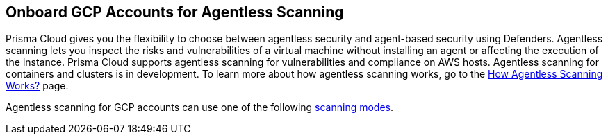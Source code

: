 == Onboard GCP Accounts for Agentless Scanning

Prisma Cloud gives you the flexibility to choose between agentless security and agent-based security using Defenders. Agentless scanning lets you inspect the risks and vulnerabilities of a virtual machine without installing an agent or affecting the execution of the instance. Prisma Cloud supports agentless scanning for vulnerabilities and compliance on AWS hosts. Agentless scanning for containers and clusters is in development. To learn more about how agentless scanning works, go to the xref:../agentless-scanning-results.adoc[How Agentless Scanning Works?] page.

Agentless scanning for GCP accounts can use one of the following xref:../agentless-scanning.adoc#scanning-modes[scanning modes].

ifdef::prisma_cloud[]

* *Same Account* scanning mode: You scan all hosts of a cloud account that belong to the same GCP cloud account. This scanning mode keeps the snapshots within the same GCP account where the hosts run and spins up the scanners using that same account.

* *Hub Account* scanning mode: You scan all hosts in one or more cloud accounts, which are called target accounts, from another dedicated cloud account. This dedicated cloud account is called a hub account and it spins up the agentless scanners.

To onboard your GCP account for agentless scanning in same account mode you need to complete the following tasks.

toc::[]

To use the hub account mode, you must complete the following steps.

. <<#onboard-gcp-account,Onboard the GCP account>> to use as the hub account for agentless scanning to Prisma Cloud.

. <<#onboard-gcp-account,Onboard the GCP account>> or accounts to Prisma Cloud that you want to scan using Prisma Cloud agentless scanning.

. <<#configure-gcp-accounts,Configure>> the onboarded target accounts to use the onboarded hub account.

[#gcp-prerequisites]
=== Prerequisites

You need the following items to onboard a GCP account for agentless scanning.

* A Prisma Cloud tenant.

* A GCP project with the permissions needed to create a service account and roles under this project.

* At least one Google Compute VM instance deployed with running containers to validate scanning.

* A working connection from your cloud account to Prisma Cloud.

[#onboard-gcp-account]
[.task]
=== Onboard your GCP Account to Prisma Cloud

[.procedure]

. Login to your Prisma Cloud Enterprise tenant.

. Go to *Settings > Cloud Accounts > Add Cloud Account*.

. Select GCP as the cloud provider.
+
image::agentless-cloud-providers.png[width=800]

. Provide the following information in the *Get Started* page.
+
image::agentless-gcp-pcee-get-started.png[width=800]

.. Enter an account name to identify the account in Prisma Cloud.

. Click *Next*.

. Provide the following information in the *Account Details* page.
+
image::agentless-gcp-pcee-account-details.png[width=800]

.. Under *Onboard*, select *Project*.

.. Enter the ID of your GCP project.

. Click *Next*.

. Select the *Security Capabilities* you need. The *Agentless Scanning* and *Serverless Function Scanning* are enabled by default.
+
image::agentless-pcee-security-capabilities.png[width=400]

. Click *Next*.

. In the *Configure Account* page, select *Service Account Key*
+
image::agentless-gcp-pcee-configure-account.png[width=800]

. Click *Download Terraform Script*.

. Login to the https://shell.cloud.google.com/[Google Cloud shell].

. Upload the Terraform script you downloaded from Prisma Cloud.

.. On the Google Cloud shell page, click *More* - the three dots on the upper right corner.
+
image::agentless-gcp-more-menu.png[width=800]

.. Click *Upload*.
.. Select the downloaded Terraform script.
.. Click *Upload*.

. Initialize the Terraform script with the following command in the Google Cloud shell console.
+
[source]
----
terraform init
----

. Once initialization is complete, apply the Terraform script with the following command in the Google Cloud shell console.
+
[source]
----
terraform apply
----

.. If a popup to authorize appears, accept.
.. Enter `yes` in the console when asked.

. Once the Terraform script is applied, it created the service account file on the same folder using the project ID as prefix. Download the service account file.

.. On the Google Cloud shell page, click *More* - the three dots on the upper right corner.
+
image::agentless-gcp-more-menu.png[width=800]

.. Click *Download*.
.. Select the created service account file.
.. Click *Download*.

. In the *Configure Account* page, drag and drop or upload the service account file.
+
image::agentless-gcp-pcee-configure-account.png[width=800]

. Click *Next*.

. Select the account group in Prisma Cloud to associate with your GCP account in the *Assign Account Groups* page.
+
image::agentless-pcee-assign-groups.png[width=400]

. Click *Next*.

. Review the status of each of the services and fix any issues.

. Click *Save*.

[#configure-gcp-accounts]
[.task]
=== Configure Agentless Scanning for GCP Accounts

[.procedure]

. In Prisma Cloud, go to *Compute > Manage > Cloud Accounts*.

. Click the edit button of your cloud account.

. Go to the *Agentless Scanning* section.

. Expand the *Advanced settings* and provide the following information.
+
image::agentless-gcp-pcee-advanced-settings.png[width=540]

.. Enable Permissions check to verify that the permissions are correct before running a
scan.
.. *Scanning type*: For GCP accounts, you can decide between xref:../agentless-scanning.adoc#scanning-modes[two scanning modes].

... *Same Account*: Scan hosts of your GCP account using that same account. Use this value for the account you want to use as the hub account.

... *Hub Account*: Scan hosts of your GCP account using a different account. Select another onboarded account from the list to scan the account you are configuring.

.. Enter a *Proxy* value if traffic leaving your GCP tenant uses a proxy.

.. Under *Scan scope* you can choose *All regions* to scan in all GCP regions. If you choose
Custom regions, enter the AWS region in which you want Prisma Cloud to scan.

.. Enter tags under *Exclude VMs by tags* to further limit the scope of the scan.

.. Choose whether or not to *Scan non running hosts*.

.. Choose whether or not to enable *Auto-scale scanning*. If you disable auto-scale, specify number of
scanners Prisma Cloud should employ.

. Click Next.

. Leave the *Discovery features* unchanged.

. Click *Save* to return to *Compute > Manage > Cloud accounts*.

[.task]
[#gcp-scan-vulnerabilities-pcee]
=== Scan for Vulnerabilities

[.procedure]

. Go to *Compute > Manage > Cloud accounts*.

. Click the scan icon on the top right corner of the accounts table.

. Click Start Agentless scan
+
image::agentless-start-scan.png[width=400]

. Click the scan icon in the top right corner of the console to view the scan status.

. View the results.

.. Go to *Compute > Monitor > Vulnerabilities > Hosts*.

.. Click on the *Filter hosts* text bar.
+
image::vulnerability-results-filters.png[width=400]

.. Select the *Scanned by* filter.
+
image::vulnerability-results-scanned-by.png[width=400]

.. Select the *Agentless* filter.
+
image::vulnerability-results-scanned-by-agentless.png[width=400]

endif::prisma_cloud[]

ifdef::compute_edition[]

* <<#pcce-gcp-same-account,Same Account>> scanning mode: You scan all hosts of a cloud account that belong to the same GCP cloud account. This scanning mode keeps the snapshots within the same GCP account where the hosts run and spins up the scanners using that same account.

* <<#pcce-gcp-hub-account,Hub Account>> scanning mode: You scan all hosts in one or more cloud accounts, which are called target accounts, from another dedicated cloud account. This dedicated cloud account is called a hub account and it spins up the agentless scanners.

[#pcce-gcp-same-account]

=== Onboard your GCP Account in Same Account Mode

The following procedure shows the steps required to configure Prisma Cloud agentless scanning for a GCP project using the same account scanning mode with Prisma Cloud Compute credentials.

This document uses the same name for the following items.
* Your GCP project
* Its service account
* Your Prisma Cloud account

This choice creates a one-to-one mapping of projects, accounts, resources, and filenames. This mapping is not required, but it leads to simpler commands.

[.task]
==== Configure your GCP Project

[.procedure]

. Setup your Google Cloud Project.

.. Login to the https://shell.cloud.google.com/[Google Cloud shell].

.. Set an environment variable with the name of your project.
+
[source]
----
export PROJECT_NAME=example_project
----

.. Create a Google Cloud project.
+
[source]
----
export PROJECT_BILLING_ACCOUNT="ABCDE-12345-FGHIJ"
gcloud projects create ${PROJECT_NAME}
gcloud billing projects link ${PROJECT_NAME} --billing-account ${PROJECT_BILLING_ACCOUNT}
----

.. Enable the Google Cloud APIs needed for agentless scanning.
+
[source]
----
gcloud config set project ${PROJECT_NAME}
gcloud services enable cloudresourcemanager.googleapis.com
gcloud services enable compute.googleapis.com
gcloud services enable iam.googleapis.com
gcloud services enable deploymentmanager.googleapis.com
----

. Create the needed service account.
+
[source]
----
gcloud config set project ${PROJECT_NAME}
gcloud iam service-accounts create ${PROJECT_NAME} --display-name="Prisma Cloud Service Account for Agentless Scanning"
----

. Create and download the service account key file.
+
[source]
----
cloud iam service-accounts keys create ${PROJECT_NAME}-service_account_key.json --iam-account=${PROJECT_NAME}@${PROJECT_NAME}.iam.gserviceaccount.com
[ "${GOOGLE_CLOUD_SHELL}X" == "trueX" ] && cloudshell download ${PROJECT_NAME}-service_account_key.json
----

[.task]
==== Configure your GCP Account in Prisma Cloud Compute

[.procedure]
. Log in to your Prisma Cloud Compute Console.

. Go to *Manage > Cloud* Accounts.

. Click *+Add account*.
+
image::agentless-add-account.png[width=400]

. Enter the following information in the *Account config* page.
+
image::agentless-gcp-account-config.png[width=400]

.. *Select Cloud provider*: GCP

.. *Account ID:* Enter your Google project ID.

.. *Description:* Provide an optional string.

.. *Service account:* Paste the contents of the downloaded service account key file.

.. *API token:* Leave blank.

. Click *Next*.

. In the Agentless scanning page, complete the following steps.
+
image::agentless-gcp-advanced-settings.png[width=400]

.. Enable *Agentless scanning*.

.. Set the *Console URL* and *Port* to the address of your Prisma Cloud console that can be reached from the internet. To create an address or FQDN reachable from the internet, complete the xref:../../configure/subject_alternative_names.adoc[Subject Alternative Names procedure].

.. Expand *Advanced settings*.

.. Enable *Permission check*.

.. Under *Scanning type*, *select Same account*.

.. Click *Download*.

.. Under *Scan scope* you can choose *All regions* to scan for VMs in all GCP regions. If you choose *Custom regions*, enter the GCP region in which you want Prisma Cloud to scan for VMs.

.. Enter tags under *Exclude VMs by tags* to further limit the scope of the scan.

.. Choose whether or not to *Scan non running hosts*

.. Choose whether or not to enable *Auto-scale scanning*. If you disable auto-scale, specify number of scanners Prisma Cloud should employ.

.. Enter a custom *Subnet* if needed to allow the Prisma Cloud console to communicate back with GCP. If blank, Prisma Cloud uses the _default_ subnet in your project to connect to the Prisma Cloud Console. Don't use a default subnet or specify a custom subnet that's provided by a Shared VPC.

. Click *Next*.

[.task]
==== Apply the Jinja Template in GCP

[.procedure]

. Login to the https://shell.cloud.google.com/[Google Cloud shell].

. Set an environment variable with the project number.
+
[source]
----
gcloud config set project ${PROJECT_NAME}
export PROJECT_NUMBER=$(gcloud projects list --filter=${PROJECT_NAME} --format="value(PROJECT_NUMBER)")
----

. Add the needed roles to apply the templates to the project using deployment manager.
+
[source]
----
gcloud projects add-iam-policy-binding ${PROJECT_NAME} --member=serviceAccount:${PROJECT_NUMBER}@cloudservices.gserviceaccount.com --role=roles/iam.roleAdmin
gcloud projects add-iam-policy-binding ${PROJECT_NAME} --member=serviceAccount:${PROJECT_NUMBER}@cloudservices.gserviceaccount.com --role=roles/iam.securityAdmin
----

. On the Google Cloud shell page, click *More* - the three dots on the upper right corner.
+
image::agentless-gcp-more-menu.png[width=800]

.. Click *Upload*.
.. Select the downloaded template.
.. Click *Upload*.

.. Extract the template files.
+
[source]
----
tar -xzf ${PROJECT_NAME}_templates.tar.gz
----

.. Apply the downloaded Jinja template.
+
[source]
----
gcloud deployment-manager deployments create pc-agentless-hub-user-local --project ${PROJECT_NAME} --template ${PROJECT_NAME}_target_user_permissions.yaml.jinja
----

.. Remove the roles required to deploy the Jinja templates.
+
[source]
----
gcloud projects remove-iam-policy-binding ${PROJECT_NAME} --member=serviceAccount:${PROJECT_NUMBER}@cloudservices.gserviceaccount.com --role=roles/iam.roleAdmin
gcloud projects remove-iam-policy-binding ${PROJECT_NAME} --member=serviceAccount:${PROJECT_NUMBER}@cloudservices.gserviceaccount.com --role=roles/iam.securityAdmin
----

[.task]
[#gcp-scan-vulnerabilities-pcce]
=== Scan for Vulnerabilities

[.procedure]

. Go to *Manage > Cloud accounts*.

. Click the scan icon on the top right corner of the accounts table.

. Click Start Agentless scan
+
image::agentless-start-scan.png[width=400]

. Click the scan icon in the top right corner of the console to view the scan status.

. View the results.

.. Go to *Monitor > Vulnerabilities > Hosts*.

.. Click on the *Filter hosts* text bar.
+
image::vulnerability-results-filters.png[width=400]

.. Select the *Scanned by* filter.
+
image::vulnerability-results-scanned-by.png[width=400]

.. Select the *Agentless* filter.
+
image::vulnerability-results-scanned-by-agentless.png[width=400]


[#pcce-gcp-hub-account]

=== Onboard your GCP Accounts in Hub Account Mode

The following procedure shows the steps required to configure Prisma Cloud agentless scanning for a GCP project using the hub account xref:../agentless-scanning.adoc#scanning-modes[scanning mode] with Prisma Cloud Compute credentials.

This document uses the same name for the following items.
* The GCP project used as a hub account.
** Its service account
** Its Prisma Cloud account

* The GCP project used as a target account.
** Its service account
** Its Prisma Cloud account

This choice creates a one-to-one mapping of projects, accounts, resources, and filenames.
This mapping is not required, but it leads to simpler commands.

The example hub account uses the `example_hub_project` name.
The example target account uses the `example_hub_project` name.

[.task]
==== Configure your GCP Projects

[.procedure]

. Setup your Google Cloud projects.

.. Login to the https://shell.cloud.google.com/[Google Cloud shell].

.. Set the environment variables with the names of your projects.
+
[source]
----
export HUB_PROJECT_NAME="example_hub_project"
export TARGET_PROJECT_NAME="example_target_project"
----

.. Create the Google Cloud projects.
+
[source]
----
export PROJECT_BILLING_ACCOUNT="ABCDE-12345-FGHIJ"
gcloud projects create ${HUB_PROJECT_NAME}
gcloud projects create ${TARGET_PROJECT_NAME}
gcloud billing projects link ${HUB_PROJECT_NAME} --billing-account ${PROJECT_BILLING_ACCOUNT}
gcloud billing projects link ${TARGET_PROJECT_NAME} --billing-account ${PROJECT_BILLING_ACCOUNT}
----

.. Enable the Google Cloud APIs needed for agentless scanning in the hub account.
+
[source]
----
gcloud config set project ${HUB_PROJECT_NAME}
gcloud services enable cloudresourcemanager.googleapis.com
gcloud services enable compute.googleapis.com
gcloud services enable iam.googleapis.com
gcloud services enable deploymentmanager.googleapis.com
----

.. Enable the Google Cloud APIs needed for agentless scanning in the hub account.
+
[source]
----
gcloud config set project ${TARGET_PROJECT_NAME}
gcloud services enable cloudresourcemanager.googleapis.com
gcloud services enable compute.googleapis.com
gcloud services enable iam.googleapis.com
gcloud services enable deploymentmanager.googleapis.com
----

. Create the needed service account for the hub account.
+
[source]
----
gcloud config set project ${HUB_PROJECT_NAME}
export HUB_PROJECT_NUMBER=$(gcloud projects list --filter=${HUB_PROJECT_NAME} --format="value(PROJECT_NUMBER)")
gcloud iam service-accounts create ${HUB_PROJECT_NAME} --display-name="Prisma Cloud Service Account for Agentless Scanning"
----

. Create and download the service account key file for the hub account.
+
[source]
----
gcloud iam service-accounts keys create ${HUB_PROJECT_NAME}-service_account_key.json --iam-account=${HUB_PROJECT_NAME}@${HUB_PROJECT_NAME}.iam.gserviceaccount.com
[ "${GOOGLE_CLOUD_SHELL}X" == "trueX" ] && cloudshell download ${HUB_PROJECT_NAME}-service_account_key.json
----

. Create the needed service account for the target account.
+
[source]
----
gcloud config set project ${TARGET_PROJECT_NAME}
export TARGET_PROJECT_NUMBER=$(gcloud projects list --filter=${TARGET_PROJECT_NAME} --format="value(PROJECT_NUMBER)")
gcloud iam service-accounts create ${TARGET_PROJECT_NAME} --display-name="Prisma Cloud Service Account for Agentless Scanning"
----

. Create and download the service account key file for the target account.
+
[source]
----
gcloud iam service-accounts keys create ${TARGET_PROJECT_NAME}-service_account_key.json --iam-account=${TARGET_PROJECT_NAME}@${TARGET_PROJECT_NAME}.iam.gserviceaccount.com
[ "${GOOGLE_CLOUD_SHELL}X" == "trueX" ] && cloudshell download ${TARGET_PROJECT_NAME}-service_account_key.json
----

[.task]
==== Configure your GCP Accounts in Prisma Cloud Compute

[.procedure]
. Log in to your Prisma Cloud Compute Console.

. Go to *Manage > Cloud* Accounts.

. Click *+Add account*.
+
image::agentless-add-account.png[width=400]

. Enter the following information for the hub account in the *Account config* page.
+
image::agentless-gcp-account-config.png[width=400]

.. *Select Cloud provider*: GCP

.. *Account ID:* Enter your Google project ID for the hub account.

.. *Description:* Provide an optional string.

.. *Service account:* Paste the contents of the downloaded service account key file for the hub account.

.. *API token:* Leave blank.

. Click *Next*.

. In the Agentless scanning page, complete the following steps.
+
image::agentless-gcp-advanced-settings.png[width=400]

.. Enable *Agentless scanning*.

.. Set the *Console URL* and *Port* to the address of your Prisma Cloud console that can be reached from the internet. To create an address or FQDN reachable from the internet, complete the xref:../../configure/subject_alternative_names.adoc[Subject Alternative Names procedure].

.. Expand *Advanced settings*.

.. Enable *Permission check*.

.. Under *Scanning type*, *select Same account*.

.. Click *Download*.

.. Under *Scan scope* you can choose *All regions* to scan for VMs in all GCP regions. If you choose *Custom regions*, enter the GCP region in which you want Prisma Cloud to scan for VMs.

.. Enter tags under *Exclude VMs by tags* to further limit the scope of the scan.

.. Choose whether or not to *Scan non running hosts*

.. Choose whether or not to enable *Auto-scale scanning*. If you disable auto-scale, specify number of scanners Prisma Cloud should employ.

.. Enter a custom *Subnet* if needed to allow the Prisma Cloud console to communicate back with GCP. If blank, Prisma Cloud uses the _default_ subnet in your project to connect to the Prisma Cloud Console. Don't use a default subnet or specify a custom subnet that's provided by a Shared VPC.

. Click *Next*.

. Leave the *Cloud Discovery* settings unchanged.

. Click the *Add account button*.

. Enter the following information for the target account in the *Account config* page.
+
image::agentless-gcp-account-config.png[width=400]

.. *Select Cloud provider*: GCP

.. *Account ID:* Enter your Google project ID for the target account.

.. *Description:* Provide an optional string.

.. *Service account:* Paste the contents of the downloaded service account key file for the target account.

.. *API token:* Leave blank.

. Click *Next*.

. In the Agentless scanning page, complete the following steps.
+
image::agentless-gcp-advanced-settings.png[width=400]

.. Enable *Agentless scanning*.

.. Set the *Console URL* and *Port* to the address of your Prisma Cloud console that can be reached from the internet. To create an address or FQDN reachable from the internet, complete the xref:../../configure/subject_alternative_names.adoc[Subject Alternative Names procedure].

.. Expand *Advanced settings*.

.. Enable *Permission check*.

.. Under *Scanning type*, *select Hub account*.

.. Select the hub account from the list.

.. Click *Download*.

.. Under *Scan scope* you can choose *All regions* to scan for VMs in all GCP regions. If you choose *Custom regions*, enter the GCP region in which you want Prisma Cloud to scan for VMs.

.. Enter tags under *Exclude VMs by tags* to further limit the scope of the scan.

.. Choose whether or not to *Scan non running hosts*

.. Choose whether or not to enable *Auto-scale scanning*. If you disable auto-scale, specify number of scanners Prisma Cloud should employ.

.. Enter a custom *Subnet* if needed to allow the Prisma Cloud console to communicate back with GCP. If blank, Prisma Cloud uses the _default_ subnet in your project to connect to the Prisma Cloud Console. Don't use a default subnet or specify a custom subnet that's provided by a Shared VPC.

. Click *Next*.

. Leave the *Cloud Discovery* settings unchanged.

. Click the *Add account button*.

[.task]
==== Apply the Jinja Template in GCP

[.procedure]

. Login to the https://shell.cloud.google.com/[Google Cloud shell].

. Add the needed roles to apply the templates to the hub account using deployment manager.
+
[source]
----
gcloud config set project ${HUB_PROJECT_NAME}
gcloud projects add-iam-policy-binding ${HUB_PROJECT_NAME} --member=serviceAccount:${HUB_PROJECT_NUMBER}@cloudservices.gserviceaccount.com --role=roles/iam.roleAdmin
gcloud projects add-iam-policy-binding ${HUB_PROJECT_NAME} --member=serviceAccount:${HUB_PROJECT_NUMBER}@cloudservices.gserviceaccount.com --role=roles/iam.securityAdmin
----

. Add the needed roles to apply the templates to the target account using deployment manager.
+
[source]
----
gcloud config set project ${TARGET_PROJECT_NAME}
gcloud projects add-iam-policy-binding ${TARGET_PROJECT_NAME} --member=serviceAccount:${TARGET_PROJECT_NUMBER}@cloudservices.gserviceaccount.com --role=roles/iam.roleAdmin
gcloud projects add-iam-policy-binding ${TARGET_PROJECT_NAME} --member=serviceAccount:${TARGET_PROJECT_NUMBER}@cloudservices.gserviceaccount.com --role=roles/iam.securityAdmin
----

. On the Google Cloud shell page, click *More* - the three dots on the upper right corner.
+
image::agentless-gcp-more-menu.png[width=800]

.. Click *Upload*.
.. Select the downloaded templates for the hub and target accounts.
.. Click *Upload*.

.. Extract the template files.
+
[source]
----
tar -xzf ${HUB_PROJECT_NAME}_templates.tar.gz
tar -xzf ${TARGET_PROJECT_NAME}_templates.tar.gz
----

.. Apply the downloaded Jinja templates for the hub account.
+
[source]
----
gcloud config set project ${HUB_PROJECT_NAME}
gcloud deployment-manager deployments create pc-agentless-hub-user --project ${HUB_PROJECT_NAME} --template ${HUB_PROJECT_NAME}_hub_user_permissions.yaml.jinja
gcloud deployment-manager deployments create pc-agentless-hub-user-local --project ${HUB_PROJECT_NAME} --template ${HUB_PROJECT_NAME}_target_user_permissions.yaml.jinja
----

.. Apply the downloaded Jinja templates for the target account.
+
[source]
----
gcloud config set project ${TARGET_PROJECT_NAME}
gcloud deployment-manager deployments create pc-agentless-target-user --project ${TARGET_PROJECT_NAME} --template ${TARGET_PROJECT_NAME}_hub_target_user_permissions.yaml.jinja
gcloud deployment-manager deployments create pc-agentless-target-access --project ${TARGET_PROJECT_NAME} --template ${HUB_PROJECT_NAME}_hub_target_access_permissions.yaml.jinja
----

.. Remove the roles required to deploy the Jinja templates from the hub account.
+
[source]
----
cloud config set project ${HUB_PROJECT_NAME}
gcloud projects remove-iam-policy-binding ${HUB_PROJECT_NAME} --member=serviceAccount:${HUB_PROJECT_NUMBER}@cloudservices.gserviceaccount.com --role=roles/iam.roleAdmin
gcloud projects remove-iam-policy-binding ${HUB_PROJECT_NAME} --member=serviceAccount:${HUB_PROJECT_NUMBER}@cloudservices.gserviceaccount.com --role=roles/iam.securityAdmin
----

.. Remove the roles required to deploy the Jinja templates from the target account.
+
[source]
----
gcloud config set project ${TARGET_PROJECT_NAME}
gcloud projects remove-iam-policy-binding ${TARGET_PROJECT_NAME} --member=serviceAccount:${TARGET_PROJECT_NUMBER}@cloudservices.gserviceaccount.com --role=roles/iam.roleAdmin
gcloud projects remove-iam-policy-binding ${TARGET_PROJECT_NAME} --member=serviceAccount:${TARGET_PROJECT_NUMBER}@cloudservices.gserviceaccount.com --role=roles/iam.securityAdmin
----

[.task]
=== Scan for Vulnerabilities

[.procedure]

. Go to *Manage > Cloud accounts*.

. Click the scan icon on the top right corner of the accounts table.

. Click Start Agentless scan
+
image::agentless-start-scan.png[width=400]

. Click the scan icon in the top right corner of the console to view the scan status.

. View the results.

.. Go to *Monitor > Vulnerabilities > Hosts*.

.. Click on the *Filter hosts* text bar.
+
image::vulnerability-results-filters.png[width=400]

.. Select the *Scanned by* filter.
+
image::vulnerability-results-scanned-by.png[width=400]

.. Select the *Agentless* filter.
+
image::vulnerability-results-scanned-by-agentless.png[width=400]

endif::compute_edition[]